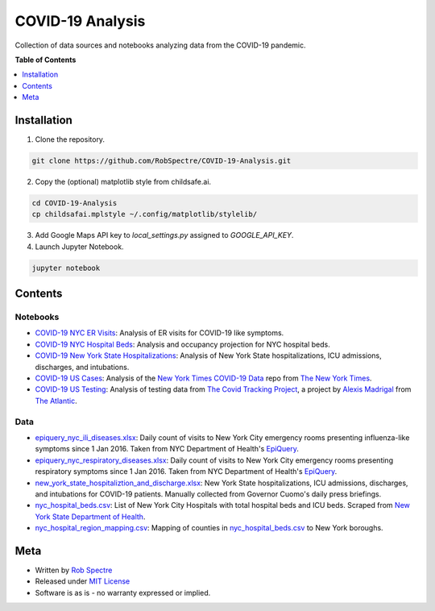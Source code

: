 ***************
COVID-19 Analysis
***************

Collection of data sources and notebooks analyzing data from the COVID-19 pandemic.


**Table of Contents**


.. contents::
    :local:
    :depth: 1
    :backlinks: none


Installation
==========

1) Clone the repository.

.. code-block:: bash

    git clone https://github.com/RobSpectre/COVID-19-Analysis.git


2) Copy the (optional) matplotlib style from childsafe.ai.

.. code-block:: bash

    cd COVID-19-Analysis
    cp childsafai.mplstyle ~/.config/matplotlib/stylelib/

3) Add Google Maps API key to `local_settings.py` assigned to `GOOGLE_API_KEY`.

4) Launch Jupyter Notebook.

.. code-block:: bash

    jupyter notebook



Contents
============


Notebooks
----------

* `COVID-19 NYC ER Visits`_: Analysis of ER visits for COVID-19 like
  symptoms.
* `COVID-19 NYC Hospital Beds`_: Analysis and occupancy projection for NYC
  hospital beds.
* `COVID-19 New York State Hospitalizations`_: Analysis of New York State
  hospitalizations, ICU admissions, discharges, and intubations.
* `COVID-19 US Cases`_: Analysis of the `New York Times COVID-19 Data`_ repo
  from `The New York Times`_.
* `COVID-19 US Testing`_: Analysis of testing data from 
  `The Covid Tracking Project`_, a project by `Alexis Madrigal`_ from 
  `The Atlantic`_.


Data
----------

* `epiquery_nyc_ili_diseases.xlsx`_: Daily count of visits to New York City
  emergency rooms presenting influenza-like symptoms since 1 Jan 2016. Taken
  from NYC Department of Health's `EpiQuery`_.
* `epiquery_nyc_respiratory_diseases.xlsx`_: Daily count of visits to New York City
  emergency rooms presenting respiratory symptoms since 1 Jan 2016. Taken
  from NYC Department of Health's `EpiQuery`_.
* `new_york_state_hospitaliztion_and_discharge.xlsx`_: New York State
  hospitalizations, ICU admissions, discharges, and intubations for COVID-19
  patients. Manually collected from Governor Cuomo's daily press briefings.
* `nyc_hospital_beds.csv`_: List of New York City Hospitals with total
  hospital beds and ICU beds. Scraped from `New York State Department of Health`_. 
* `nyc_hospital_region_mapping.csv`_: Mapping of counties in
  `nyc_hospital_beds.csv`_ to New York boroughs.


Meta
============

* Written by `Rob Spectre`_
* Released under `MIT License`_
* Software is as is - no warranty expressed or implied.


.. _COVID-19 NYC ER Visits: https://github.com/RobSpectre/COVID-19-Analysis/blob/master/COVID%2019%20NYC%20ER%20Visits.ipynb
.. _COVID-19 NYC Hospital Beds: https://github.com/RobSpectre/COVID-19-Analysis/blob/master/COVID-19%20NYC%20Hospital%20Beds.ipynb
.. _COVID-19 New York State Hospitalizations: https://github.com/RobSpectre/COVID-19-Analysis/blob/master/COVID-19%20New%20York%20State%20Hospitalizations.ipynb
.. _COVID-19 US Cases: https://github.com/RobSpectre/COVID-19-Analysis/blob/master/COVID-19%20US%20Cases.ipynb
.. _COVID-19 US Testing: https://github.com/RobSpectre/COVID-19-Analysis/blob/master/COVID-19%20US%20Testing.ipynb
.. _EpiQuery: https://a816-health.nyc.gov/hdi/epiquery/visualizations?PageType=ts&PopulationSource=Syndromic&Topic=1&Subtopic=39
.. _New York State Department of Health: https://profiles.health.ny.gov/hospital/bed_type/Total+Beds
.. _The Covid Tracking Project: https://covidtracking.com/
.. _New York Times COVID-19 Data: https://github.com/nytimes/covid-19-data
.. _The New York Times: https://nytimes.com
.. _The Atlantic: https://www.theatlantic.com/
.. _Alexis Madrigal: https://twitter.com/alexismadrigal
.. _epiquery_nyc_ili_diseases.xlsx: https://github.com/RobSpectre/COVID-19-Analysis/blob/master/data/epiquery_nyc_ili_diseases.xlsx
.. _epiquery_nyc_respiratory_diseases.xlsx: https://github.com/RobSpectre/COVID-19-Analysis/blob/master/data/epiquery_nyc_respiratory_diseases.xlsx
.. _new_york_state_hospitaliztion_and_discharge.xlsx: https://github.com/RobSpectre/COVID-19-Analysis/blob/master/data/new_york_state_hospitaliztion_and_discharge.xlsx
.. _nyc_hospital_beds.csv: https://github.com/RobSpectre/COVID-19-Analysis/blob/master/data/nyc_hospital_beds.csv
.. _nyc_hospital_region_mapping.csv: https://github.com/RobSpectre/COVID-19-Analysis/blob/master/data/nyc_hospital_region_mapping.csv
.. _Rob Spectre: http://www.brooklynhacker.com
.. _MIT License: http://opensource.org/licenses/MIT

